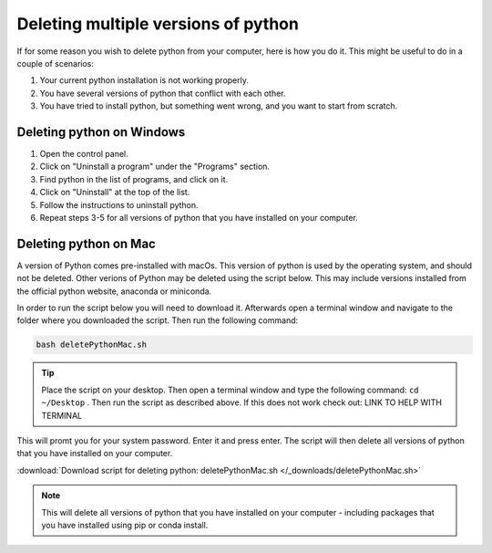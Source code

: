 .. _Deleting multiple versions of python:

Deleting multiple versions of python
=========================================

If for some reason you wish to delete python from your computer, here is how you do it. 
This might be useful to do in a couple of scenarios:

1. Your current python installation is not working properly. 
2. You have several versions of python that conflict with each other. 
3. You have tried to install python, but something went wrong, and you want to start from scratch. 

=========================================
Deleting python on Windows
=========================================

1. Open the control panel.
2. Click on "Uninstall a program" under the "Programs" section.
3. Find python in the list of programs, and click on it.
4. Click on "Uninstall" at the top of the list.
5. Follow the instructions to uninstall python.
6. Repeat steps 3-5 for all versions of python that you have installed on your computer.

=========================================
Deleting python on Mac
=========================================

A version of Python comes pre-installed with macOs. This version of python is used by the operating system, and should not be deleted.
Other verions of Python may be deleted using the script below. This may include versions installed from the official python website, anaconda or miniconda. 

In order to run the script below you will need to download it. Afterwards open a terminal window and navigate to the folder where you downloaded the script. 
Then run the following command:

.. code-block:: bash

    bash deletePythonMac.sh

.. tip:: Place the script on your desktop. Then open a terminal window and type the following command: ``cd ~/Desktop`` . Then run the script as described above. If this does not work check out: LINK TO HELP WITH TERMINAL

This will promt you for your system password. Enter it and press enter. The script will then delete all versions of python that you have installed on your computer.

:download:`Download script for deleting python: deletePythonMac.sh </_downloads/deletePythonMac.sh>`

.. note:: This will delete all versions of python that you have installed on your computer - including packages that you have installed using pip or conda install.


